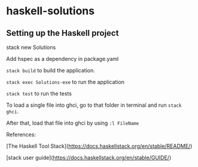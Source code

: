 * haskell-solutions

** Setting up the Haskell project

stack new Solutions

Add hspec as a dependency in package.yaml

~stack build~ to build the application.

~stack exec Solutions-exe~ to run the application

~stack test~ to run the tests

To load a single file into ghci, go to that folder in terminal and run ~stack ghci~.

After that, load that file into ghci by using ~:l FileName~

References:

[The Haskell Tool Stack](https://docs.haskellstack.org/en/stable/README/)

[stack user guide](https://docs.haskellstack.org/en/stable/GUIDE/)
